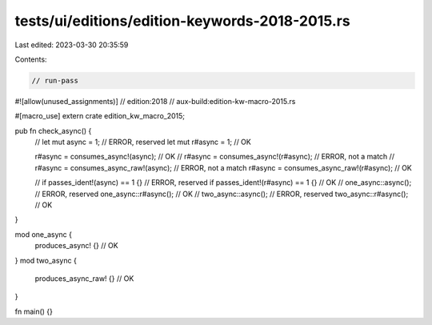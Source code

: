 tests/ui/editions/edition-keywords-2018-2015.rs
===============================================

Last edited: 2023-03-30 20:35:59

Contents:

.. code-block:: rs

    // run-pass

#![allow(unused_assignments)]
// edition:2018
// aux-build:edition-kw-macro-2015.rs

#[macro_use]
extern crate edition_kw_macro_2015;

pub fn check_async() {
    // let mut async = 1; // ERROR, reserved
    let mut r#async = 1; // OK

    r#async = consumes_async!(async); // OK
    // r#async = consumes_async!(r#async); // ERROR, not a match
    // r#async = consumes_async_raw!(async); // ERROR, not a match
    r#async = consumes_async_raw!(r#async); // OK

    // if passes_ident!(async) == 1 {} // ERROR, reserved
    if passes_ident!(r#async) == 1 {} // OK
    // one_async::async(); // ERROR, reserved
    one_async::r#async(); // OK
    // two_async::async(); // ERROR, reserved
    two_async::r#async(); // OK
}

mod one_async {
    produces_async! {} // OK
}
mod two_async {
    produces_async_raw! {} // OK
}

fn main() {}


